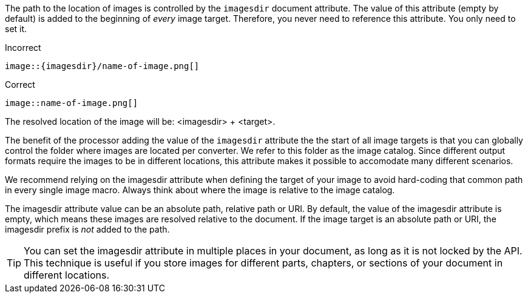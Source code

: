 ////
Included in:

- user-manual: images: Set the images directory
////

The path to the location of images is controlled by the `imagesdir` document attribute.
The value of this attribute (empty by default) is added to the beginning of _every_ image target.
Therefore, you never need to reference this attribute.
You only need to set it.

.Incorrect
[source,asciidoc]
----
image::{imagesdir}/name-of-image.png[]
----

.Correct
[source,asciidoc]
----
image::name-of-image.png[]
----

The resolved location of the image will be: <imagesdir> + <target>.

The benefit of the processor adding the value of the `imagesdir` attribute the the start of all image targets is that you can globally control the folder where images are located per converter.
We refer to this folder as the image catalog.
Since different output formats require the images to be in different locations, this attribute makes it possible to accomodate many different scenarios.

We recommend relying on the imagesdir attribute when defining the target of your image to avoid hard-coding that common path in every single image macro.
Always think about where the image is relative to the image catalog.

The imagesdir attribute value can be an absolute path, relative path or URI.
By default, the value of the imagesdir attribute is empty, which means these images are resolved relative to the document.
If the image target is an absolute path or URI, the imagesdir prefix is _not_ added to the path.

TIP: You can set the imagesdir attribute in multiple places in your document, as long as it is not locked by the API.
This technique is useful if you store images for different parts, chapters, or sections of your document in different locations.
